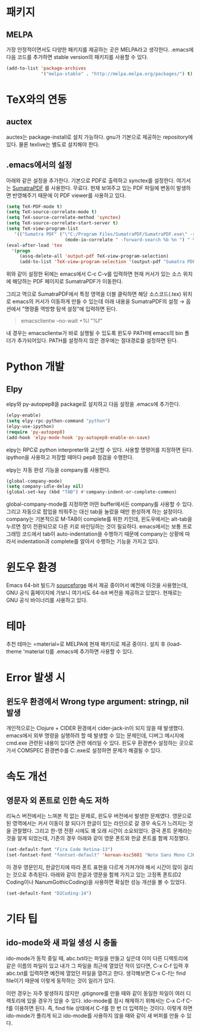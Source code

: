* 패키지
** MELPA
가장 안정적이면서도 다양한 패키지를 제공하는 곳은 MELPA라고 생각한다.
.emacs에 다음 코드를 추가하면 stable version의 패키지를 사용할 수 있다.
#+BEGIN_SRC emacs-lisp
(add-to-list 'package-archives
             '("melpa-stable" . "http://melpa.melpa.org/packages/") t)
#+END_SRC

* TeX와의 연동
** auctex
auctex는 package-install로 설치 가능하다. gnu가 기본으로 제공하는 repository에 있다.
물론 texlive는 별도로 설치해야 한다.
** .emacs에서의 설정
아래와 같은 설정을 추가한다. 기본으로 PDF로 출력하고 synctex를 설정한다.
여기서는 [[https://www.sumatrapdfreader.org/free-pdf-reader.html][SumatraPDF]] 를 사용한다. 무료다.
현재 보여주고 있는 PDF 파일에 변동이 발생하면 반영해주기 때문에 이 PDF viewer를 사용하고 있다.
#+BEGIN_SRC emacs-lisp
(setq TeX-PDF-mode t)
(setq TeX-source-correlate-mode t)
(setq TeX-source-correlate-method 'synctex)
(setq TeX-source-correlate-start-server t)
(setq TeX-view-program-list
   '(("Sumatra PDF" ("\"C:/Program Files/SumatraPDF/SumatraPDF.exe\" -reuse-instance"
                      (mode-io-correlate " -forward-search %b %n ") " %o"))))
(eval-after-load 'tex
  '(progn
     (assq-delete-all 'output-pdf TeX-view-program-selection)
     (add-to-list 'TeX-view-program-selection '(output-pdf "Sumatra PDF"))))
#+END_SRC
위와 같이 설정한 뒤에는 emacs에서 C-c C-v를 입력하면
현재 커서가 있는 소스 위치에 해당하는 PDF 페이지로 SumatraPDF가 이동한다.

그리고 역으로 SumatraPDF에서 특정 영역을 더블 클릭하면 해당 소스코드(.tex) 위치로
emacs의 커서가 이동하게 만들 수 있는데 아래 내용을 SumatraPDF의 설정 \rightarrow 옵션에서
"명령줄 역방향 탐색 설정"에 입력하면 된다.
#+BEGIN_QUOTE
emacsclientw --no-wait +%l "%f"
#+END_QUOTE
내 경우는 emacsclientw가 바로 실행될 수 있도록 윈도우 PATH에 emacs의 bin 폴더가 추가되어있다.
PATH를 설정하지 않은 경우에는 절대경로를 설정하면 된다.
* Python 개발
** Elpy
elpy와 py-autopep8을 package로 설치하고 다음 설정을 .emacs에 추가한다.
#+BEGIN_SRC emacs-lisp
(elpy-enable)
(setq elpy-rpc-python-command "python")
(elpy-use-ipython)
(require 'py-autopep8)
(add-hook 'elpy-mode-hook 'py-autopep8-enable-on-save)
#+END_SRC
elpy는 RPC로 python interpreter와 교신할 수 있다. 사용할 명령어를 지정하면 된다.
ipython을 사용하고 저장할 때마다 pep8 점검을 수행한다.

elpy는 자동 완성 기능을 company를 사용한다.
#+BEGIN_SRC emacs-lisp
(global-company-mode)
(setq company-idle-delay nil)
(global-set-key (kbd "TAB") #'company-indent-or-complete-common)
#+END_SRC
global-company-mode를 지정하면 어떤 buffer에서든 company를 사용할 수 있다.
그리고 자동으로 팝업을 띄워주는 대신 tab을 눌렀을 때만 완성하게 하는 설정이다.
company는 기본적으로 M-TAB이 complete를 위한 키인데,
윈도우에서는 alt-tab을 누르면 창이 전환되므로 다른 키로 바인딩하는 것이 필요하다.
emacs에서는 보통 프로그래밍 코드에서 tab이 auto-indentation을 수행하기 때문에
company는 상황에 따라서 indentation과 complete를 알아서 수행하는 기능을 가지고 있다.
* 윈도우 환경
Emacs 64-bit 빌드가 [[https://sourceforge.net/projects/emacsbinw64/][sourceforge]] 에서 제공 중이어서 예전에 이것을 사용했는데,
GNU 공식 홈페이지에 가보니 여기서도 64-bit 버전을 제공하고 있었다.
현재로는 GNU 공식 바이너리를 사용하고 있다.
* 테마
추천 테마는 =material=로 MELPA에 현재 패키지로 제공 중이다.
설치 후 (load-theme 'material t)를 .emacs에 추가하면 사용할 수 있다.
* Error 발생 시
** 윈도우 환경에서 Wrong type argument: stringp, nil 발생
개인적으로는 Clojure + CIDER 환경에서 cider-jack-in이 되지 않을 때 발생했다.
emacs에서 외부 명령을 실행하려 할 때 발생할 수 있는 문제인데,
디버그 메시지에 cmd.exe 관련된 내용이 있다면 관련 에러일 수 있다.
윈도우 환경변수 설정하는 곳으로 가서
COMSPEC 환경변수를 C:\Windows\System32\cmd.exe로 설정하면 문제가 해결될 수 있다.
* 속도 개선
** 영문자 외 폰트로 인한 속도 저하
리눅스 버전에서는 느껴본 적 없는 문제로, 윈도우 버전에서 발생한 문제였다.
영문으로 된 영역에서는 커서 이동이 잘 되다가 한글이 있는 라인으로 갈 경우 속도가 느려지는 것을 관찰했다.
그리고 한-영 전환 시에도 꽤 오래 시간이 소요되었다.
결국 폰트 문제라는 것을 알게 되었는데,
기존의 경우 아래와 같이 영문 폰트와 한글 폰트를 함께 지정했다.
#+BEGIN_SRC emacs-lisp
(set-default-font "Fira Code Retina-13")
(set-fontset-font "fontset-default" 'korean-ksc5601 "Noto Sans Mono CJK KR-13")
#+END_SRC
이 경우 영문인지, 한글인지에 따라 폰트 표현을 다르게 가져가야 해서 시간이 많이 걸리는 것으로 추측된다.
아래와 같이 한글과 영문을 함께 가지고 있는 고정폭 폰트(D2 Coding이나 NanumGothicCoding)을 사용하면
확실한 성능 개선을 볼 수 있었다.
#+BEGIN_SRC emacs-lisp
(set-default-font "D2Coding-14")
#+END_SRC



* 기타 팁
** ido-mode와 새 파일 생성 시 충돌
ido-mode가 동작 중일 때,
abc.txt라는 파일을 만들고 싶은데
이미 다른 디렉토리에 같은 이름의 파일이 있고
내가 그 파일을 최근에 열었던 적이 있다면,
C-x C-f 입력 후 abc.txt를 입력하면 예전에 열었던 파일을 열려고 한다.
생각해보면 C-x C-f는 find file이기 때문에 이렇게 동작하는 것이 일리가 있다.

이런 경우는 자주 발생하지 않지만
.gitignore를 만들 때와 같이 동일한 파일이 여러 디렉토리에 있을 경우가 있을 수 있다.
ido-mode를 잠시 해제하기 위해서는
C-x C-f C-f를 이용하면 된다.
즉, find file 상태에서 C-f를 한 번 더 입력하는 것이다.
이렇게 하면 ido-mode가 풀리게 되고 ido-mode를 사용하지 않을 때와 같이 새 버퍼를 만들 수 있다.
